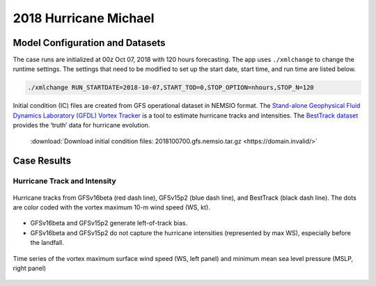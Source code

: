 .. BarryCase documentation master file, created by
   sphinx-quickstart on Mon Jul  6 13:31:15 2020.
   You can adapt this file completely to your liking, but it should at least
   contain the root `toctree` directive.
.. raw:: html

    <style> .red {color:red} 
    .green{color:green}
    .cyan{color:#00D7D7}
    .purple{color:purple}
    .blue{color:blue}
    .yellow{color:#CDCD00}

    </style>

.. role:: red
.. role:: green
.. role:: cyan
.. role:: purple
.. role:: blue
.. role:: yellow


2018 Hurricane Michael
=====================================

................................
Model Configuration and Datasets
................................

The case runs are initialized at 00z Oct 07, 2018 with 120 hours forecasting. The app uses ``./xmlchange`` to change the runtime settings. The settings that need to be modified to set up the start date, start time, and run time are listed below.

.. code-block:: bash
 
   ./xmlchange RUN_STARTDATE=2018-10-07,START_TOD=0,STOP_OPTION=nhours,STOP_N=120

Initial condition (IC) files are created from GFS operational dataset in NEMSIO format. The `Stand-alone Geophysical Fluid Dynamics Laboratory (GFDL) Vortex Tracker <https://dtcenter.org/community-code/gfdl-vortex-tracker>`_ is a tool to estimate hurricane tracks and intensities. The `BestTrack dataset <https://domain.invalid/>`_ provides the ‘truth’ data for hurricane evolution.

 .. container:: sphx-glr-footer
    :class: sphx-glr-footer-example



  .. container:: sphx-glr-download sphx-glr-download-python

     :download:`Download initial condition files: 2018100700.gfs.nemsio.tar.gz <https://domain.invalid/>`

..............
Case Results
..............

==============================
Hurricane Track and Intensity
==============================

.. figure:: images/tracker_Michael_ufsv1.png
  :width: 400
  :align: center

  Hurricane tracks from GFSv16beta (red dash line), GFSv15p2 (blue dash line), and BestTrack (black dash line). The dots are color coded with the vortex maximum 10-m wind speed (WS, kt). 

* GFSv16beta and GFSv15p2 generate left-of-track bias. 
* GFSv16beta and GFSv15p2 do not capture the hurricane intensities (represented by max WS), especially before the landfall.


.. figure:: images/tracker_timeseries_Michael_ufsv1.png
  :width: 1200
  :align: center

  Time series of the vortex maximum surface wind speed (WS, left panel) and minimum mean sea level pressure (MSLP, right panel)



